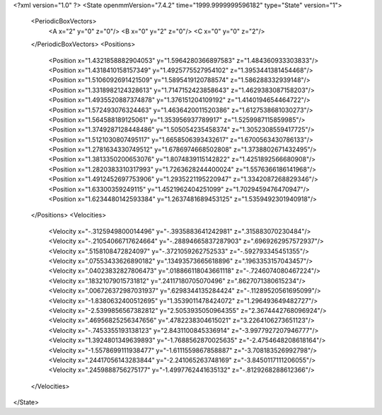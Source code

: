<?xml version="1.0" ?>
<State openmmVersion="7.4.2" time="1999.9999999596182" type="State" version="1">
	<PeriodicBoxVectors>
		<A x="2" y="0" z="0"/>
		<B x="0" y="2" z="0"/>
		<C x="0" y="0" z="2"/>
	</PeriodicBoxVectors>
	<Positions>
		<Position x="1.4321858882904053" y="1.5964280366897583" z="1.484360933303833"/>
		<Position x="1.4318410158157349" y="1.4925775527954102" z="1.3953441381454468"/>
		<Position x="1.5106092691421509" y="1.5895419120788574" z="1.586288332939148"/>
		<Position x="1.3318982124328613" y="1.7147152423858643" z="1.4629383087158203"/>
		<Position x="1.4935520887374878" y="1.376151204109192" z="1.4140194654464722"/>
		<Position x="1.572493076324463" y="1.4636420011520386" z="1.6127538681030273"/>
		<Position x="1.564588189125061" y="1.353956937789917" z="1.5259987115859985"/>
		<Position x="1.3749287128448486" y="1.505054235458374" z="1.3052308559417725"/>
		<Position x="1.5121030807495117" y="1.6658506393432617" z="1.6700563430786133"/>
		<Position x="1.2781634330749512" y="1.6786974668502808" z="1.3738802671432495"/>
		<Position x="1.3813350200653076" y="1.8074839115142822" z="1.4251892566680908"/>
		<Position x="1.2820383310317993" y="1.7263628244400024" z="1.5576366186141968"/>
		<Position x="1.4912452697753906" y="1.2935221195220947" z="1.3342087268829346"/>
		<Position x="1.63300359249115" y="1.4521962404251099" z="1.7029459476470947"/>
		<Position x="1.6234480142593384" y="1.2637481689453125" z="1.5359492301940918"/>
	</Positions>
	<Velocities>
		<Velocity x="-.3125949800014496" y="-.3935883641242981" z=".315883070230484"/>
		<Velocity x="-.21054066717624664" y="-.28894665837287903" z=".6969262957572937"/>
		<Velocity x=".5158108472824097" y="-.3721059262752533" z="-.592793345451355"/>
		<Velocity x=".07553433626890182" y=".13493573665618896" z=".1963353157043457"/>
		<Velocity x=".04023832827806473" y=".018866118043661118" z="-.7246074080467224"/>
		<Velocity x=".18321079015731812" y=".24117180705070496" z=".8627071380615234"/>
		<Velocity x=".006726372987031937" y=".6298344135284424" z="-.11289520561695099"/>
		<Velocity x="-1.8380632400512695" y="1.3539011478424072" z="1.296493649482727"/>
		<Velocity x="-2.5399856567382812" y="2.5053935050964355" z="2.3674442768096924"/>
		<Velocity x=".46956825256347656" y=".4782238304615021" z="3.2264106273651123"/>
		<Velocity x="-.7453355193138123" y="2.8431100845336914" z="-3.9977927207946777"/>
		<Velocity x="1.3924801349639893" y="-1.7688562870025635" z="-2.4754648208618164"/>
		<Velocity x="-1.5578699111938477" y="-1.6111559867858887" z="-3.708183526992798"/>
		<Velocity x=".24417056143283844" y="-2.241065263748169" z="-3.8450117111206055"/>
		<Velocity x=".2459888756275177" y="-1.4997762441635132" z="-.8129268288612366"/>
	</Velocities>
</State>
